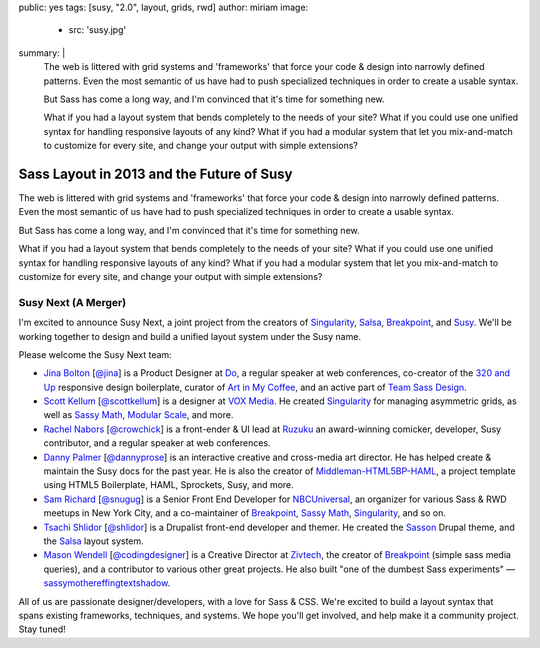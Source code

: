 public: yes
tags: [susy, "2.0", layout, grids, rwd]
author: miriam
image:
  - src: 'susy.jpg'
summary: |
  The web is littered with grid systems and 'frameworks'
  that force your code & design into narrowly defined patterns.
  Even the most semantic of us
  have had to push specialized techniques
  in order to create a usable syntax.

  But Sass has come a long way, and
  I'm convinced that it's time for something new.

  What if you had a layout system
  that bends completely to the needs of your site?
  What if you could use one unified syntax
  for handling responsive layouts of any kind?
  What if you had a modular system
  that let you mix-and-match to customize for every site,
  and change your output with simple extensions?


Sass Layout in 2013 and the Future of Susy
==========================================

The web is littered with grid systems and 'frameworks'
that force your code & design into narrowly defined patterns.
Even the most semantic of us
have had to push specialized techniques
in order to create a usable syntax.

But Sass has come a long way, and
I'm convinced that it's time for something new.

What if you had a layout system
that bends completely to the needs of your site?
What if you could use one unified syntax
for handling responsive layouts of any kind?
What if you had a modular system
that let you mix-and-match to customize for every site,
and change your output with simple extensions?

Susy Next (A Merger)
--------------------

I'm excited to announce Susy Next,
a joint project from the creators of
`Singularity`_, `Salsa`_, `Breakpoint`_, and `Susy`_.
We'll be working together to design and build a
unified layout system under the Susy name.

Please welcome the Susy Next team:

- `Jina Bolton`_ [`@jina`_]
  is a Product Designer at `Do`_,
  a regular speaker at web conferences,
  co-creator of the `320 and Up`_ responsive design boilerplate,
  curator of `Art in My Coffee`_,
  and an active part of `Team Sass Design`_.
- `Scott Kellum`_ [`@scottkellum`_]
  is a designer at `VOX Media`_.
  He created `Singularity`_
  for managing asymmetric grids,
  as well as `Sassy Math`_, `Modular Scale`_, and more.
- `Rachel Nabors`_ [`@crowchick`_]
  is a front-ender & UI lead at `Ruzuku`_
  an award-winning comicker,
  developer, Susy contributor, and a regular speaker at web conferences.
- `Danny Palmer`_ [`@dannyprose`_]
  is an interactive creative and cross-media art director.
  He has helped create & maintain the Susy docs for the past year.
  He is also the creator of `Middleman-HTML5BP-HAML`_,
  a project template using HTML5 Boilerplate, HAML, Sprockets,
  Susy, and more.
- `Sam Richard`_ [`@snugug`_]
  is a Senior Front End Developer for `NBCUniversal`_,
  an organizer for various Sass & RWD meetups in New York City,
  and a co-maintainer of `Breakpoint`_, `Sassy Math`_, `Singularity`_,
  and so on.
- `Tsachi Shlidor`_ [`@shlidor`_]
  is a Drupalist front-end developer and themer.
  He created the `Sasson`_ Drupal theme,
  and the `Salsa`_ layout system.
- `Mason Wendell`_ [`@codingdesigner`_]
  is a Creative Director at `Zivtech`_,
  the creator of `Breakpoint`_
  (simple sass media queries),
  and a contributor to various other great projects.
  He also built "one of the dumbest Sass experiments" —
  `sassymothereffingtextshadow`_.

All of us are passionate designer/developers,
with a love for Sass & CSS.
We're excited to build a layout syntax that spans
existing frameworks, techniques, and systems.
We hope you'll get involved, and help make it a community project.
Stay tuned!

.. _Susy: http://susy.oddbird.net/

.. _Jina Bolton: http://github.com/jina/
.. _@jina: http://twitter.com/jina
.. _320 and Up: http://stuffandnonsense.co.uk/projects/320andup/
.. _Art in My Coffee: http://artinmycoffee.com/
.. _Team Sass Design: http://teamsassdesign.tumblr.com/
.. _Do: http://do.com/

.. _Scott Kellum: http://github.com/scottkellum/
.. _@scottkellum: http://twitter.com/scottkellum
.. _Singularity: http://singularity.gs/
.. _Sassy Math: http://github.com/scottkellum/sassy-math
.. _Modular Scale: http://github.com/scottkellum/modular-scale
.. _VOX Media: http://voxmedia.com/

.. _Rachel Nabors: http://github.com/CrowChick/
.. _@crowchick: http://twitter.com/crowchick
.. _Ruzuku: http://ruzuku.com/

.. _Danny Palmer: http://github.com/dannyprose/
.. _@dannyprose: https://twitter.com/dannyprose/
.. _Middleman-HTML5BP-HAML: http://github.com/dannyprose/Middleman-HTML5BP-HAML

.. _Sam Richard: http://github.com/snugug/
.. _@snugug: http://twitter.com/Snugug
.. _NBCUniversal: http://www.nbcuni.com/

.. _Tsachi Shlidor: http://github.com/tsi/
.. _@shlidor: http://twitter.com/shlidor
.. _Sasson: http://drupal.org/project/sasson
.. _Salsa: http://tsi.github.com/Salsa/

.. _Mason Wendell: http://github.com/canarymason/
.. _@codingdesigner: http://twitter.com/codingdesigner
.. _Breakpoint: http://breakpoint-sass.com
.. _Zivtech: http://zivtech.com
.. _sassymothereffingtextshadow: http://sassymothereffingtextshadow.com
